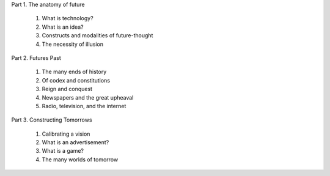 Part 1. The anatomy of future

  1. What is technology?

  2. What is an idea?

  3. Constructs and modalities of future-thought

  4. The necessity of illusion

Part 2. Futures Past

  1. The many ends of history

  2. Of codex and constitutions

  3. Reign and conquest

  4. Newspapers and the great upheaval

  5. Radio, television, and the internet

Part 3. Constructing Tomorrows

  1. Calibrating a vision

  2. What is an advertisement?

  3. What is a game?

  4. The many worlds of tomorrow

